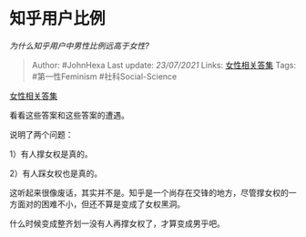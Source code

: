 * 知乎用户比例
  :PROPERTIES:
  :CUSTOM_ID: 知乎用户比例
  :END:

/为什么知乎用户中男性比例远高于女性?/

#+BEGIN_QUOTE
  Author: #JohnHexa Last update: /23/07/2021/ Links:
  [[https://zhihu.com/collection/369876193][女性相关答集]] Tags:
  #第一性Feminism #社科Social-Science
#+END_QUOTE

[[https://zhihu.com/collection/369876193][女性相关答集]]

看看这些答案和这些答案的遭遇。

说明了两个问题：

1）有人撑女权是真的。

2）有人踩女权也是真的。

这听起来很像废话，其实并不是。知乎是一个尚存在交锋的地方，尽管撑女权的一方面对的困难不小，但还不算是变成了女权黑洞。

什么时候变成整齐划一没有人再撑女权了，才算变成男乎吧。
